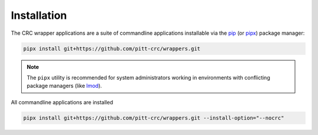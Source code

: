 Installation
------------

The CRC wrapper applications are a suite of commandline applications installable via the
`pip <https://pip.pypa.io/en/stable/>`_ (or `pipx <https://pypa.github.io/pipx/>`_)
package manager:

.. code-block::

   pipx install git+https://github.com/pitt-crc/wrappers.git

.. note::
   The ``pipx`` utility is recommended for system administrators working in
   environments with conflicting package managers
   (like `lmod <https://lmod.readthedocs.io/en/latest/>`_).

All commandline applications are installed

.. code-block::

   pipx install git+https://github.com/pitt-crc/wrappers.git --install-option="--nocrc"
